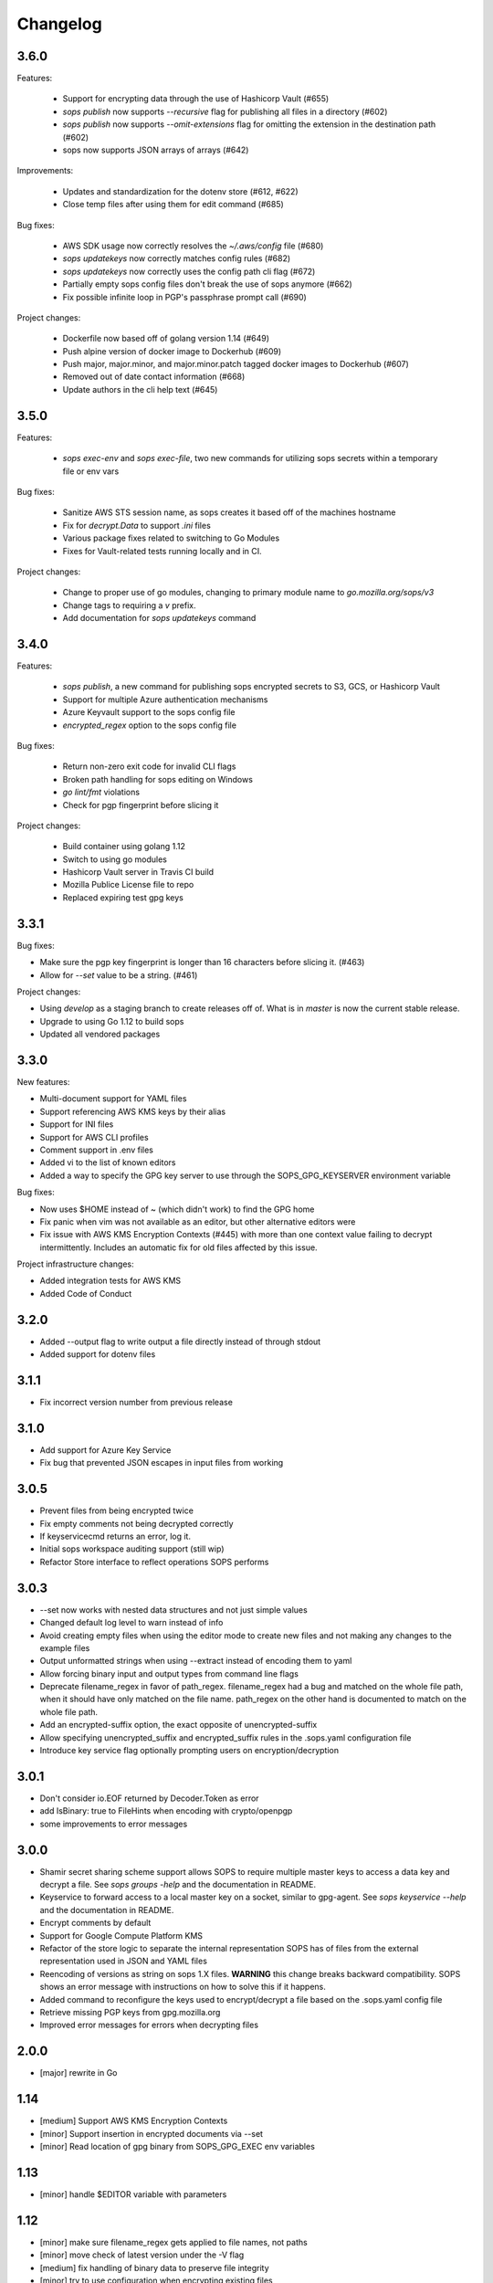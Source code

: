 Changelog
=========

3.6.0
-----
Features:

    * Support for encrypting data through the use of Hashicorp Vault (#655)
    * `sops publish` now supports `--recursive` flag for publishing all files in a directory (#602)
    * `sops publish` now supports `--omit-extensions` flag for omitting the extension in the destination path (#602)
    * sops now supports JSON arrays of arrays (#642)

Improvements:

    * Updates and standardization for the dotenv store (#612, #622)
    * Close temp files after using them for edit command (#685)

Bug fixes:

    * AWS SDK usage now correctly resolves the `~/.aws/config` file (#680)
    * `sops updatekeys` now correctly matches config rules (#682)
    * `sops updatekeys` now correctly uses the config path cli flag (#672)
    * Partially empty sops config files don't break the use of sops anymore (#662)
    * Fix possible infinite loop in PGP's passphrase prompt call (#690)

Project changes:

    * Dockerfile now based off of golang version 1.14 (#649)
    * Push alpine version of docker image to Dockerhub (#609)
    * Push major, major.minor, and major.minor.patch tagged docker images to Dockerhub (#607)
    * Removed out of date contact information (#668)
    * Update authors in the cli help text (#645)


3.5.0
-----
Features:

    * `sops exec-env` and `sops exec-file`, two new commands for utilizing sops secrets within a temporary file or env vars

Bug fixes:

    * Sanitize AWS STS session name, as sops creates it based off of the machines hostname
    * Fix for `decrypt.Data` to support `.ini` files
    * Various package fixes related to switching to Go Modules
    * Fixes for Vault-related tests running locally and in CI.

Project changes:

    * Change to proper use of go modules, changing to primary module name to `go.mozilla.org/sops/v3`
    * Change tags to requiring a `v` prefix.
    * Add documentation for `sops updatekeys` command

3.4.0
-----
Features:

    * `sops publish`, a new command for publishing sops encrypted secrets to S3, GCS, or Hashicorp Vault
    * Support for multiple Azure authentication mechanisms
    * Azure Keyvault support to the sops config file
    * `encrypted_regex` option to the sops config file

Bug fixes:

    * Return non-zero exit code for invalid CLI flags
    * Broken path handling for sops editing on Windows
    * `go lint/fmt` violations
    * Check for pgp fingerprint before slicing it

Project changes:

    * Build container using golang 1.12
    * Switch to using go modules
    * Hashicorp Vault server in Travis CI build
    * Mozilla Publice License file to repo
    * Replaced expiring test gpg keys

3.3.1
-----

Bug fixes:

* Make sure the pgp key fingerprint is longer than 16 characters before
  slicing it. (#463)
* Allow for `--set` value to be a string. (#461)

Project changes:

* Using `develop` as a staging branch to create releases off of. What
  is in `master` is now the current stable release.
* Upgrade to using Go 1.12 to build sops
* Updated all vendored packages

3.3.0
-----

New features:

* Multi-document support for YAML files
* Support referencing AWS KMS keys by their alias
* Support for INI files
* Support for AWS CLI profiles
* Comment support in .env files
* Added vi to the list of known editors
* Added a way to specify the GPG key server to use through the
  SOPS_GPG_KEYSERVER environment variable

Bug fixes:

* Now uses $HOME instead of ~ (which didn't work) to find the GPG home
* Fix panic when vim was not available as an editor, but other
  alternative editors were
* Fix issue with AWS KMS Encryption Contexts (#445) with more than one
  context value failing to decrypt intermittently. Includes an
  automatic fix for old files affected by this issue.

Project infrastructure changes:

* Added integration tests for AWS KMS
* Added Code of Conduct


3.2.0
-----

* Added --output flag to write output a file directly instead of
  through stdout
* Added support for dotenv files

3.1.1
-----

* Fix incorrect version number from previous release

3.1.0
-----

* Add support for Azure Key Service

* Fix bug that prevented JSON escapes in input files from working

3.0.5
-----

* Prevent files from being encrypted twice

* Fix empty comments not being decrypted correctly

* If keyservicecmd returns an error, log it.

* Initial sops workspace auditing support (still wip)

* Refactor Store interface to reflect operations SOPS performs

3.0.3
-----

* --set now works with nested data structures and not just simple
  values

* Changed default log level to warn instead of info

* Avoid creating empty files when using the editor mode to create new
  files and not making any changes to the example files

* Output unformatted strings when using --extract instead of encoding
  them to yaml

* Allow forcing binary input and output types from command line flags

* Deprecate filename_regex in favor of path_regex. filename_regex had
  a bug and matched on the whole file path, when it should have only
  matched on the file name. path_regex on the other hand is documented
  to match on the whole file path.

* Add an encrypted-suffix option, the exact opposite of
  unencrypted-suffix

* Allow specifying unencrypted_suffix and encrypted_suffix rules in
  the .sops.yaml configuration file

* Introduce key service flag optionally prompting users on
  encryption/decryption

3.0.1
-----

* Don't consider io.EOF returned by Decoder.Token as error

* add IsBinary: true to FileHints when encoding with crypto/openpgp 

* some improvements to error messages

3.0.0
-----

* Shamir secret sharing scheme support allows SOPS to require multiple master
  keys to access a data key and decrypt a file. See `sops groups -help` and the
  documentation in README.

* Keyservice to forward access to a local master key on a socket, similar to
  gpg-agent. See `sops keyservice --help` and the documentation in README.

* Encrypt comments by default

* Support for Google Compute Platform KMS

* Refactor of the store logic to separate the internal representation SOPS
  has of files from the external representation used in JSON and YAML files

* Reencoding of versions as string on sops 1.X files.
  **WARNING** this change breaks backward compatibility.
  SOPS shows an error message with instructions on how to solve
  this if it happens.
  
* Added command to reconfigure the keys used to encrypt/decrypt a file based on the .sops.yaml config file

* Retrieve missing PGP keys from gpg.mozilla.org

* Improved error messages for errors when decrypting files


2.0.0
-----

* [major] rewrite in Go

1.14
----

* [medium] Support AWS KMS Encryption Contexts
* [minor] Support insertion in encrypted documents via --set
* [minor] Read location of gpg binary from SOPS_GPG_EXEC env variables

1.13
----

* [minor] handle $EDITOR variable with parameters

1.12
----

* [minor] make sure filename_regex gets applied to file names, not paths
* [minor] move check of latest version under the -V flag
* [medium] fix handling of binary data to preserve file integrity
* [minor] try to use configuration when encrypting existing files
